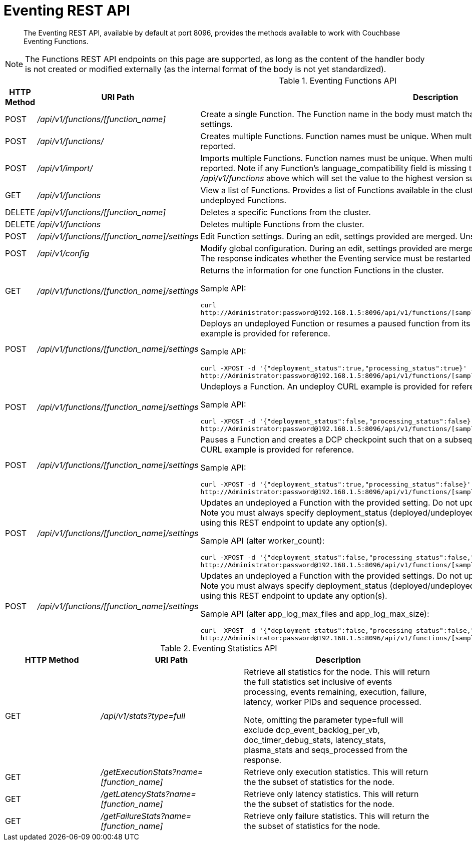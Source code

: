 = Eventing REST API
:page-edition: Enterprise Edition

[abstract]
The Eventing REST API, available by default at port 8096, provides the methods available to work with Couchbase Eventing Functions.

NOTE: The Functions REST API endpoints on this page are supported, as long as the content of the handler body is not created or modified externally (as the internal format of the body is not yet standardized).

.Eventing Functions API
[cols="2,3,6"]
|===
| HTTP Method | *URI Path* | *Description*

| POST
| [.path]_/api/v1/functions/[function_name]_
| Create a single Function.
The Function name in the body must match that on the URL.
Function definition includes current settings.

| POST
| [.path]_/api/v1/functions/_
| Creates multiple Functions.
Function names must be unique.
When multiple Functions have the same name, an error is reported.

| POST
| [.path]_/api/v1/import/_
| Imports multiple Functions.
Function names must be unique.
When multiple Functions have the same name, an error is reported. Note if any Function's language_compatibility field is missing the value will be set to 6.0.0 (unlike the [.path]_/api/v1/functions_ above which will set the value to the highest version supported by the server).

| GET
| [.path]_/api/v1/functions_
| View a list of Functions.
Provides a list of Functions available in the cluster.
The list includes both the deployed and the undeployed Functions.

| DELETE
| [.path]_/api/v1/functions/[function_name]_
| Deletes a specific Functions from the cluster.

| DELETE
| [.path]_/api/v1/functions_
| Deletes multiple Functions from the cluster.

| POST
| [.path]_/api/v1/functions/[function_name]/settings_
| Edit Function settings.
During an edit, settings provided are merged.
Unspecified attributes retain their prior values.

| POST
| [.path]_/api/v1/config_
| Modify global configuration.
During an edit, settings provided are merged.
Unspecified attributes retain their prior values.
The response indicates whether the Eventing service must be restarted for the new changes to take effect.

| GET
| [.path]_/api/v1/functions/[function_name]/settings_
a|
Returns the information for one function Functions in the cluster.

Sample API:

----
curl 
http://Administrator:password@192.168.1.5:8096/api/v1/functions/[sample_name]/settings
----

| POST
| [.path]_/api/v1/functions/[function_name]/settings_
a|
Deploys an undeployed Function or resumes a paused function from its paused DCP checkpoint.
A deploy/resume CURL example is provided for reference.

Sample API:

----
curl -XPOST -d '{"deployment_status":true,"processing_status":true}'
http://Administrator:password@192.168.1.5:8096/api/v1/functions/[sample_name]/settings
----

| POST
| [.path]_/api/v1/functions/[function_name]/settings_
a|
Undeploys a Function.
An undeploy CURL example is provided for reference.

Sample API:

----
curl -XPOST -d '{"deployment_status":false,"processing_status":false}'
http://Administrator:password@192.168.1.5:8096/api/v1/functions/[sample_name]/settings
----

| POST
| [.path]_/api/v1/functions/[function_name]/settings_
a|
Pauses a Function and creates a DCP checkpoint such that on a subsequent resume no mutations will be lost.
A pause CURL example is provided for reference.

Sample API:

----
curl -XPOST -d '{"deployment_status":true,"processing_status":false}'
http://Administrator:password@192.168.1.5:8096/api/v1/functions/[sample_name]/settings
----

| POST
| [.path]_/api/v1/functions/[function_name]/settings_
a| 
Updates an undeployed a Function with the provided setting. Do not update settings for a deployed or paused function.
Note you must always specify deployment_status (deployed/undeployed) and processing_status (paused/not-paused) when using this REST endpoint to update any option(s).

Sample API (alter worker_count):

----
curl -XPOST -d '{"deployment_status":false,"processing_status":false,"worker_count":6}'
http://Administrator:password@192.168.1.5:8096/api/v1/functions/[sample_name]/settings
----

| POST
| [.path]_/api/v1/functions/[function_name]/settings_
a| 
Updates an undeployed a Function with the provided settings. Do not update settings for a deployed or paused function.
Note you must always specify deployment_status (deployed/undeployed) and processing_status (paused/not-paused) when using this REST endpoint to update any option(s).

Sample API (alter app_log_max_files and app_log_max_size):

----
curl -XPOST -d '{"deployment_status":false,"processing_status":false,"app_log_max_files":5,"app_log_max_size":10485760}'
http://Administrator:password@192.168.1.5:8096/api/v1/functions/[sample_name]/settings
----

|===


.Eventing Statistics API
[cols="2,3,4"]
|===
| HTTP Method | *URI Path* | *Description*

| GET
| [.path]_/api/v1/stats?type=full_
| Retrieve all statistics for the node.
This will return the full statistics set inclusive of events processing, events remaining, execution, failure, latency, worker PIDs and sequence processed.

Note, omitting the parameter type=full will exclude dcp_event_backlog_per_vb, doc_timer_debug_stats, latency_stats, plasma_stats and seqs_processed from the response.

| GET
| [.path]_/getExecutionStats?name=[function_name]_
| Retrieve only execution statistics.
This will return the the subset of statistics for the node.

| GET
| [.path]_/getLatencyStats?name=[function_name]_
| Retrieve only latency statistics.
This will return the the subset of statistics for the node.

| GET
| [.path]_/getFailureStats?name=[function_name]_
| Retrieve only failure statistics.
This will return the the subset of statistics for the node.
|===
